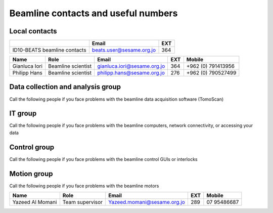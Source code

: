 ===============================
Beamline contacts and useful numbers
===============================

Local contacts
--------------------------------------

+------------------------------+--------------------------+-----+
|                              | Email                    | EXT |
+==============================+==========================+=====+
| ID10-BEATS beamline contacts | beats.user@sesame.org.jo | 364 |
+------------------------------+--------------------------+-----+


+---------------+--------------------+-----------------------------+-----+--------------------+
| Name          | Role               | Email                       | EXT | Mobile             |
+===============+====================+=============================+=====+====================+
| Gianluca Iori | Beamline scientist | gianluca.iori@sesame.org.jo | 364 | +962 (0) 791413956 |
+---------------+--------------------+-----------------------------+-----+--------------------+
| Philipp Hans  | Beamline scientist | philipp.hans@sesame.org.jo  | 276 | +962 (0) 790527499 |
+---------------+--------------------+-----------------------------+-----+--------------------+


Data collection and analysis group
--------------------------------------
Call the following people if you face problems with the beamline data acquisition software (TomoScan)

+-------------------+-----------------------------+-----------------------------+-----+--------------+
| Name              | Role                        | Email                       | EXT | Mobile       |
+===================+=============================+=============================+=====+==============+
| Mustafa Al Zoubi  | Team Supervisor             | Mostafa.zoubi@sesame.org.jo | 333 | 07 99427966  |
+---------------+--------------------+-----------------------------+-----+--------------------+
| Anas Mohammad     | Experimental Data Engineer  | Anas.mohammad@sesame.org.jo | 334 | 07 7537701   |
+-------------------+-----------------------------+-----------------------------+-----+--------------+

IT group
--------------------------------------
Call the following people if you face problems with the beamline computers, network connectivity, or accessing your data

+-------------------------------+----------------------------------------------+-------------------------------+-----+--------------+
| Name                          | Role                                         | Email                         | EXT | Mobile       |
+===============================+==============================================+===============================+=====+==============+
| Salman Matalgah               | Team supervisor                              | Salman.matalgah@sesame.org.jo | 222 | 07 98773300  |
+---------------+--------------------+-----------------------------+-----+--------------------+
| Ibrahim  Foudeh               | Linux System Engineer; Vizserver responsible | ibrahim.foudeh@sesame.org.jo  | 224 | 07 96334772  |
+-------------------------------+----------------------------------------------+-------------------------------+-----+--------------+

Control group
--------------------------------------
Call the following people if you face problems with the beamline control GUIs or interlocks

+--------------+------------------------------------------+---------------------------+-----+---------------+
| Name         | Role                                     | Email                     | EXT | Mobile        |
+==============+==========================================+===========================+=====+===============+
| Anas Abbadi  | Team supervisor                          | Anas.abbadi@sesame.org.jo | 288 | 07 99217203   |
+---------------+--------------------+-----------------------------+-----+--------------------+
| Rami Khrais  | Control Software Engineer; GUI developer | Rami.khrais@sesame.org.jo | 287 | 07 785894970  |
+--------------+------------------------------------------+---------------------------+-----+---------------+

Motion group
--------------------------------------
Call the following people if you face problems with the beamline motors

+------------------+-----------------+-----------------------------+-----+--------------+
| Name             | Role            | Email                       | EXT | Mobile       |
+==================+=================+=============================+=====+==============+
| Yazeed Al Momani | Team supervisor | Yazeed.momani@sesame.org.jo | 289 | 07 95486687  |
+------------------+-----------------+-----------------------------+-----+--------------+



